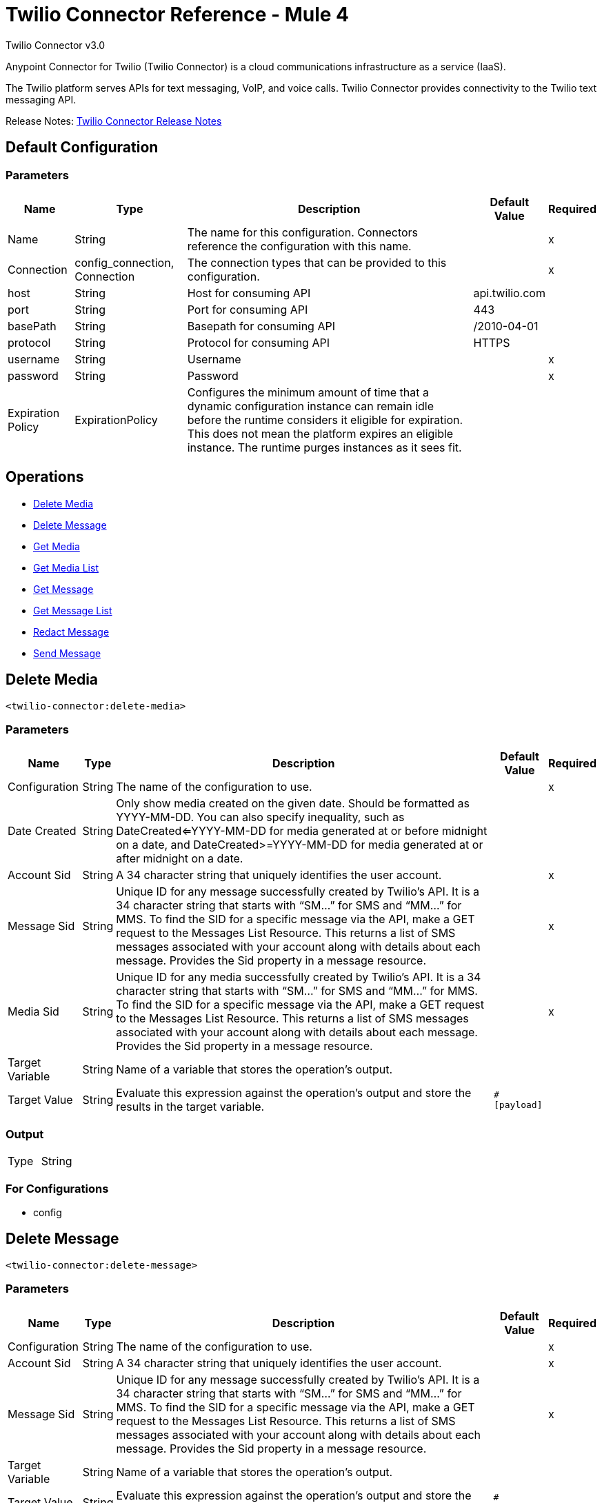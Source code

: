 = Twilio Connector Reference - Mule 4



Twilio Connector v3.0

Anypoint Connector for Twilio (Twilio Connector) is a cloud communications infrastructure as a service (IaaS).

The Twilio platform serves APIs for text messaging, VoIP, and voice calls. Twilio Connector provides connectivity to the Twilio text messaging API.

Release Notes: xref:release-notes::connector/twilio-connector-release-notes-mule-4.adoc[Twilio Connector Release Notes]

== Default Configuration

=== Parameters

[%header%autowidth.spread]
|===
| Name | Type | Description | Default Value | Required
|Name | String | The name for this configuration. Connectors reference the configuration with this name. | |x
| Connection a| config_connection, Connection
 | The connection types that can be provided to this configuration. | |x
| host a| String |  Host for consuming API |  api.twilio.com |
| port a| String |  Port for consuming API |  443 |
| basePath a| String |  Basepath for consuming API |  /2010-04-01 |
| protocol a| String |  Protocol for consuming API |  HTTPS |
| username a| String |  Username |  |x
| password a| String |  Password |  |x
| Expiration Policy a| ExpirationPolicy |  Configures the minimum amount of time that a dynamic configuration instance can remain idle before the runtime considers it eligible for expiration. This does not mean the platform expires an eligible instance. The runtime purges instances as it sees fit. |  |
|===

== Operations

* <<Delete Media>>
* <<Delete Message>>
* <<Get Media>>
* <<Get Media List>>
* <<Get Message>>
* <<Get Message List>>
* <<Redact Message>>
* <<Send Message>>


== Delete Media

`<twilio-connector:delete-media>`

=== Parameters

[%header%autowidth.spread]
|===
| Name | Type | Description | Default Value | Required
| Configuration | String | The name of the configuration to use. | |x
| Date Created a| String |  Only show media created on the given date. Should be formatted as YYYY-MM-DD. You can also specify inequality, such as DateCreated<=YYYY-MM-DD for media generated at or before midnight on a date, and DateCreated>=YYYY-MM-DD for media generated at or after midnight on a date. |  |
| Account Sid a| String |  A 34 character string that uniquely identifies the user account. |  |x
| Message Sid a| String |  Unique ID for any message successfully created by Twilio’s API. It is a 34 character string that starts with “SM…” for SMS and “MM…” for MMS. To find the SID for a specific message via the API, make a GET request to the Messages List Resource. This returns a list of SMS messages associated with your account along with details about each message. Provides the Sid property in a message resource. |  |x
| Media Sid a| String |  Unique ID for any media successfully created by Twilio’s API. It is a 34 character string that starts with “SM…” for SMS and “MM…” for MMS. To find the SID for a specific message via the API, make a GET request to the Messages List Resource. This returns a list of SMS messages associated with your account along with details about each message. Provides the Sid property in a message resource. |  |x
| Target Variable a| String |  Name of a variable that stores the operation's output.|  |
| Target Value a| String |  Evaluate this expression against the operation's output and store the results in the target variable.|  `#[payload]` |
|===

=== Output

[cols=".^50%,.^50%"]
|===
| Type | String
|===

=== For Configurations

* config

== Delete Message
`<twilio-connector:delete-message>`


=== Parameters

[%header%autowidth.spread]
|===
| Name | Type | Description | Default Value | Required
| Configuration | String | The name of the configuration to use. | |x
| Account Sid a| String |  A 34 character string that uniquely identifies the user account. |  |x
| Message Sid a| String |  Unique ID for any message successfully created by Twilio’s API. It is a 34 character string that starts with “SM…” for SMS and “MM…” for MMS. To find the SID for a specific message via the API, make a GET request to the Messages List Resource. This returns a list of SMS messages associated with your account along with details about each message. Provides the Sid property in a message resource. |  |x
| Target Variable a| String |  Name of a variable that stores the operation's output.|  |
| Target Value a| String |  Evaluate this expression against the operation's output and store the results in the target variable.|  `#[payload]` |
|===

=== Output

[cols=".^50%,.^50%"]
|===
| Type | String
|===

=== For Configurations

* config

== Get Media

`<twilio-connector:get-media>`


=== Parameters

[%header%autowidth.spread]
|===
| Name | Type | Description | Default Value | Required
| Configuration | String | The name of the configuration to use. | |x
| Date Created a| String |  Only show media created on the given date. Should be formatted as YYYY-MM-DD. You can also specify inequality, such as DateCreated<=YYYY-MM-DD for media generated at or before midnight on a date, and DateCreated>=YYYY-MM-DD for media generated at or after midnight on a date. |  |
| Account Sid a| String |  A 34 character string that uniquely identifies the user account. |  |x
| Message Sid a| String |  Unique ID for any message successfully created by Twilio’s API. It is a 34 character string that starts with “SM…” for SMS and “MM…” for MMS. To find the SID for a specific message via the API, make a GET request to the Messages List Resource. This returns a list of SMS messages associated with your account along with details about each message. Provides the Sid property in a message resource. |  |x
| Media Sid a| String |  Unique ID for any media successfully created by Twilio’s API. It is a 34 character string that starts with “SM…” for SMS and “MM…” for MMS. To find the SID for a specific message via the API, make a GET request to the Messages List Resource. This returns a list of SMS messages associated with your account along with details about each message. Provides the Sid property in a message resource. |  |x
| Target Variable a| String |  Name of a variable that stores the operation's output.|  |
| Target Value a| String |  Evaluate this expression against the operation's output and store the results in the target variable.|  `#[payload]` |
|===

=== Output

[cols=".^50%,.^50%"]
|===
| Type | Any
|===

=== For Configurations

* config

== Get Media List

`<twilio-connector:get-media-list>`

=== Parameters

[%header%autowidth.spread]
|===
| Name | Type | Description | Default Value | Required
| Configuration | String | The name of the configuration to use. | |x
| Date Created a| String |  Only show media created on the given date. Should be formatted as YYYY-MM-DD. You can also specify inequality, such as DateCreated<=YYYY-MM-DD for media generated at or before midnight on a date, and DateCreated>=YYYY-MM-DD for media generated at or after midnight on a date. |  |
| Account Sid a| String |  A 34 character string that uniquely identifies the user account. |  |x
| Message Sid a| String |  Unique ID for any message successfully created by Twilio’s API. It is a 34 character string that starts with “SM…” for SMS and “MM…” for MMS. To find the SID for a specific message via the API, make a GET request to the Messages List Resource. This returns a list of SMS messages associated with your account along with details about each message. Provides the Sid property in a message resource. |  |x
| Target Variable a| String |  Name of a variable that stores the operation's output.|  |
| Target Value a| String |  Evaluate this expression against the operation's output and store the results in the target variable.|  `#[payload]` |
|===

=== Output

[cols=".^50%,.^50%"]
|===
| Type | Any
|===

=== For Configurations

* config

== Get Message

`<twilio-connector:get-message>`

=== Parameters

[%header%autowidth.spread]
|===
| Name | Type | Description | Default Value | Required
| Configuration | String | The name of the configuration to use. | |x
| Account Sid a| String |  A 34 character string that uniquely identifies the user account. |  |x
| Message Sid a| String |  Unique ID for any message successfully created by Twilio’s API. It is a 34 character string that starts with “SM…” for SMS and “MM…” for MMS. To find the SID for a specific message via the API, make a GET request to the Messages List Resource. This returns a list of SMS messages associated with your account along with details about each message. Provides the Sid property in a message resource. |  |x
| Target Variable a| String |  Name of a variable that stores the operation's output.|  |
| Target Value a| String |  Evaluate this expression against the operation's output and store the results in the target variable.|  `#[payload]` |
|===

=== Output

[cols=".^50%,.^50%"]
|===
| Type | Any
|===

=== For Configurations

* config

== Get Message List

`<twilio-connector:get-message-list>`

=== Parameters

[%header%autowidth.spread]
|===
| Name | Type | Description | Default Value | Required
| Configuration | String | The name of the configuration to use. | |x
| To a| String |  Only show messages to this phone number. |  |
| From a| String |  Only show messages from this phone number or alphanumeric sender ID. |  |
| Date Sent a| String |  Only show messages sent on this date (in GMT format), given as YYYY-MM-DD. Example: DateSent=2009-07-06. You can also specify inequality, such as DateSent<=YYYY-MM-DD for messages that were sent on or before midnight on a date, and DateSent>=YYYY-MM-DD for messages sent on or after midnight on a date. |  |
| Account Sid a| String |  A 34 character string that uniquely identifies the user account. |  |x
| Target Variable a| String |  Name of a variable that stores the operation's output.|  |
| Target Value a| String |  Evaluate this expression against the operation's output and store the results in the target variable.|  `#[payload]` |
|===

=== Output

[cols=".^50%,.^50%"]
|===
| Type | Any
|===

=== For Configurations

* config

== Redact Message

`<twilio-connector:redact-message>`

=== Parameters

[%header%autowidth.spread]
|===
| Name | Type | Description | Default Value | Required
| Configuration | String | The name of the configuration to use. | |x
| Redact Message Request Data a| Any |  |  `#[payload]` |
| Account Sid a| String |  A 34 character string that uniquely identifies the user account. |  |x
| Message Sid a| String |  Unique ID for any message successfully created by Twilio’s API. It is a 34 character string that starts with “SM…” for SMS and “MM…” for MMS. To find the SID for a specific message via the API, make a GET request to the Messages List Resource. This returns a list of SMS messages associated with your account along with details about each message. It provides the Sid property in a message resource. |  |x
| Target Variable a| String |  Name of a variable that stores the operation's output.|  |
| Target Value a| String |  Evaluate this expression against the operation's output and store the results in the target variable.|  `#[payload]` |
|===

=== Output

[cols=".^50%,.^50%"]
|===
| Type | Any
|===

=== For Configurations

* config

== Send Message

`<twilio-connector:send-message>`

=== Parameters

[%header%autowidth.spread]
|===
| Name | Type | Description | Default Value | Required
| Configuration | String | The name of the configuration to use. | |x
| Send Message Request Data a| Any |  |  `#[payload]` |
| Account Sid a| String |  A 34 character string that uniquely identifies the user account. |  |x
| Target Variable a| String | Name of a variable that stores the operation's output. |  |
| Target Value a| String |  Evaluate this expression against the operation's output and store the results in the target variable.|  `#[payload]` |
|===

=== Output

[cols=".^50%,.^50%"]
|===
| Type | Any
|===

=== For Configurations

* config

== Expiration Policy Type

[%header%autowidth.spread]
|===
| Field | Type | Description | Default Value | Required
| Max Idle Time a| Number | A scalar time value for the maximum amount of time a dynamic configuration instance should be allowed to be idle before it's considered eligible for expiration. |  |
| Time Unit a| Enumeration, one of:

** NANOSECONDS
** MICROSECONDS
** MILLISECONDS
** SECONDS
** MINUTES
** HOURS
** DAYS | A time unit that qualifies the maxIdleTime attribute. |  |
|===

== See Also

https://help.mulesoft.com[MuleSoft Help Center]
